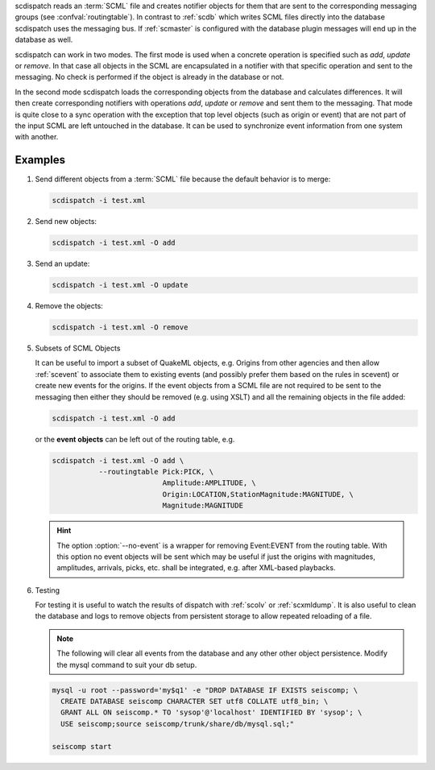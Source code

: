 scdispatch reads an :term:`SCML` file and creates notifier objects for them that
are sent to the corresponding messaging groups (see :confval:`routingtable`).
In contrast to :ref:`scdb` which writes SCML files directly into the database
scdispatch uses the messaging bus. If :ref:`scmaster` is configured with
the database plugin messages will end up in the database as well.

scdispatch can work in two modes. The first mode is used when a concrete
operation is specified such as *add*, *update* or *remove*. In that case all
objects in the SCML are encapsulated in a notifier with that specific operation
and sent to the messaging. No check is performed if the object is already in
the database or not.

In the second mode scdispatch loads the corresponding objects from the database
and calculates differences. It will then create corresponding notifiers with
operations *add*, *update* or *remove* and sent them to the messaging. That mode
is quite close to a sync operation with the exception that top level objects
(such as origin or event) that are not part of the input SCML are left untouched
in the database. It can be used to synchronize event information from one system
with another.

Examples
========

#. Send different objects from a :term:`SCML` file because the default behavior is to merge:

   .. code-block:: sh

      scdispatch -i test.xml

#. Send new objects:

   .. code-block:: sh

      scdispatch -i test.xml -O add

#. Send an update:

   .. code-block:: sh

      scdispatch -i test.xml -O update


#. Remove the objects:

   .. code-block:: sh

      scdispatch -i test.xml -O remove


#. Subsets of SCML Objects

   It can be useful to import a subset of QuakeML objects, e.g. Origins from other
   agencies and then allow :ref:`scevent` to associate them to existing
   events (and possibly prefer them based on the rules in scevent) or create new
   events for the origins. If the event objects from a SCML file are not required
   to be sent to the messaging then either they should be removed (e.g. using XSLT)
   and all the remaining objects in the file added:

   .. code-block:: sh

      scdispatch -i test.xml -O add

   or the **event objects** can be left out of the routing table, e.g.

   .. code-block:: sh

      scdispatch -i test.xml -O add \
                 --routingtable Pick:PICK, \
                                Amplitude:AMPLITUDE, \
                                Origin:LOCATION,StationMagnitude:MAGNITUDE, \
                                Magnitude:MAGNITUDE

   .. hint::

      The option :option:`--no-event` is a wrapper for removing Event:EVENT from
      the routing table. With this option no event objects will be sent which may
      be useful if just the origins with magnitudes, amplitudes, arrivals, picks, etc.
      shall be integrated, e.g. after XML-based playbacks.


#. Testing

   For testing it is useful to watch the results of dispatch with :ref:`scolv` or
   :ref:`scxmldump`. It is also useful to clean the database and logs to remove
   objects from persistent storage to allow repeated reloading of a file.

   .. note:: The following will clear all events from the database and any other
      other object persistence. Modify the mysql command to suit your db setup.

   .. code-block:: sh

      mysql -u root --password='my$q1' -e "DROP DATABASE IF EXISTS seiscomp; \
        CREATE DATABASE seiscomp CHARACTER SET utf8 COLLATE utf8_bin; \
        GRANT ALL ON seiscomp.* TO 'sysop'@'localhost' IDENTIFIED BY 'sysop'; \
        USE seiscomp;source seiscomp/trunk/share/db/mysql.sql;"

      seiscomp start
